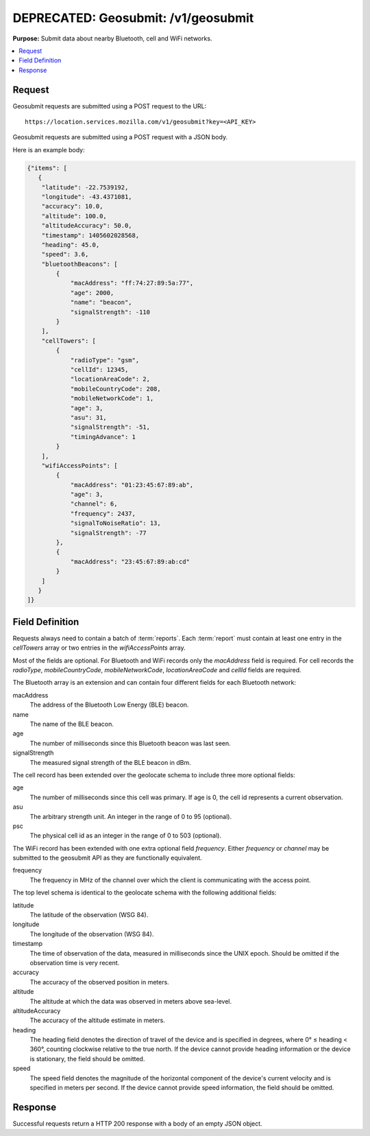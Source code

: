 .. _api_geosubmit:

====================================
DEPRECATED: Geosubmit: /v1/geosubmit
====================================

.. deprecated:: 1.2 (2015-07-15)
   Please use the :ref:`api_geosubmit_latest` API instead.

**Purpose:** Submit data about nearby Bluetooth, cell and WiFi networks.

.. contents::
   :local:

Request
=======

Geosubmit requests are submitted using a POST request to the URL::

    https://location.services.mozilla.com/v1/geosubmit?key=<API_KEY>

Geosubmit requests are submitted using a POST request with a JSON body.

Here is an example body:

.. code-block:: javascript

    {"items": [
       {
        "latitude": -22.7539192,
        "longitude": -43.4371081,
        "accuracy": 10.0,
        "altitude": 100.0,
        "altitudeAccuracy": 50.0,
        "timestamp": 1405602028568,
        "heading": 45.0,
        "speed": 3.6,
        "bluetoothBeacons": [
            {
                "macAddress": "ff:74:27:89:5a:77",
                "age": 2000,
                "name": "beacon",
                "signalStrength": -110
            }
        ],
        "cellTowers": [
            {
                "radioType": "gsm",
                "cellId": 12345,
                "locationAreaCode": 2,
                "mobileCountryCode": 208,
                "mobileNetworkCode": 1,
                "age": 3,
                "asu": 31,
                "signalStrength": -51,
                "timingAdvance": 1
            }
        ],
        "wifiAccessPoints": [
            {
                "macAddress": "01:23:45:67:89:ab",
                "age": 3,
                "channel": 6,
                "frequency": 2437,
                "signalToNoiseRatio": 13,
                "signalStrength": -77
            },
            {
                "macAddress": "23:45:67:89:ab:cd"
            }
        ]
       }
    ]}


Field Definition
================

Requests always need to contain a batch of :term:`reports`. Each
:term:`report` must contain at least one entry in the `cellTowers` array or
two entries in the `wifiAccessPoints` array.

Most of the fields are optional. For Bluetooth and WiFi records only the
`macAddress` field is required. For cell records the `radioType`,
`mobileCountryCode`, `mobileNetworkCode`, `locationAreaCode` and
`cellId` fields are required.


The Bluetooth array is an extension and can contain four different fields
for each Bluetooth network:

macAddress
    The address of the Bluetooth Low Energy (BLE) beacon.

name
    The name of the BLE beacon.

age
    The number of milliseconds since this Bluetooth beacon was last seen.

signalStrength
    The measured signal strength of the BLE beacon in dBm.


The cell record has been extended over the geolocate schema to include
three more optional fields:

age
    The number of milliseconds since this cell was primary.
    If age is 0, the cell id represents a current observation.

asu
    The arbitrary strength unit. An integer in the range of 0 to 95 (optional).

psc
    The physical cell id as an integer in the range of 0 to 503 (optional).


The WiFi record has been extended with one extra optional field
`frequency`.  Either `frequency` or `channel` may be submitted to the
geosubmit API as they are functionally equivalent.

frequency
    The frequency in MHz of the channel over which the client is
    communicating with the access point.


The top level schema is identical to the geolocate schema with the
following additional fields:

latitude
    The latitude of the observation (WSG 84).

longitude
    The longitude of the observation (WSG 84).

timestamp
    The time of observation of the data, measured in milliseconds since
    the UNIX epoch. Should be omitted if the observation time is very
    recent.

accuracy
    The accuracy of the observed position in meters.

altitude
    The altitude at which the data was observed in meters above sea-level.

altitudeAccuracy
    The accuracy of the altitude estimate in meters.

heading
    The heading field denotes the direction of travel of the device and is
    specified in degrees, where 0° ≤ heading < 360°, counting clockwise
    relative to the true north. If the device cannot provide heading
    information or the device is stationary, the field should be omitted.

speed
    The speed field denotes the magnitude of the horizontal component of
    the device's current velocity and is specified in meters per second.
    If the device cannot provide speed information, the field should be
    omitted.


Response
========

Successful requests return a HTTP 200 response with a body of an empty
JSON object.
